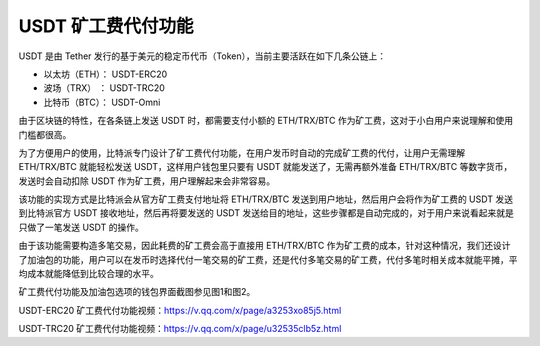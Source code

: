 USDT 矿工费代付功能
====================

USDT 是由 Tether 发行的基于美元的稳定币代币（Token），当前主要活跃在如下几条公链上：

- 以太坊（ETH）：  USDT-ERC20
- 波场（TRX）   ：  USDT-TRC20
- 比特币（BTC）：  USDT-Omni


由于区块链的特性，在各条链上发送 USDT 时，都需要支付小额的 ETH/TRX/BTC 作为矿工费，这对于小白用户来说理解和使用门槛都很高。


为了方便用户的使用，比特派专门设计了矿工费代付功能，在用户发币时自动的完成矿工费的代付，让用户无需理解 ETH/TRX/BTC 就能轻松发送 USDT，这样用户钱包里只要有 USDT 就能发送了，无需再额外准备 ETH/TRX/BTC 等数字货币，发送时会自动扣除 USDT 作为矿工费，用户理解起来会非常容易。

该功能的实现方式是比特派会从官方矿工费支付地址将 ETH/TRX/BTC 发送到用户地址，然后用户会将作为矿工费的 USDT 发送到比特派官方 USDT 接收地址，然后再将要发送的 USDT 发送给目的地址，这些步骤都是自动完成的，对于用户来说看起来就是只做了一笔发送 USDT 的操作。

由于该功能需要构造多笔交易，因此耗费的矿工费会高于直接用 ETH/TRX/BTC 作为矿工费的成本，针对这种情况，我们还设计了加油包的功能，用户可以在发币时选择代付一笔交易的矿工费，还是代付多笔交易的矿工费，代付多笔时相关成本就能平摊，平均成本就能降低到比较合理的水平。

矿工费代付功能及加油包选项的钱包界面截图参见图1和图2。



..  image:: ../img/pay_miner_fee_1.jpg
    :scale: 50%
    :align: center

..  image:: ../img/pay_miner_fee_2.jpg
    :scale: 50%
    :align: center

USDT-ERC20 矿工费代付功能视频：https://v.qq.com/x/page/a3253xo85j5.html

USDT-TRC20 矿工费代付功能视频：https://v.qq.com/x/page/u32535clb5z.html

